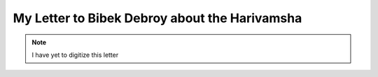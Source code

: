 .. _debroy-harivamsha-letter:

==========================================================
My Letter to Bibek Debroy about the Harivamsha
==========================================================

.. note:: 

    I have yet to digitize this letter